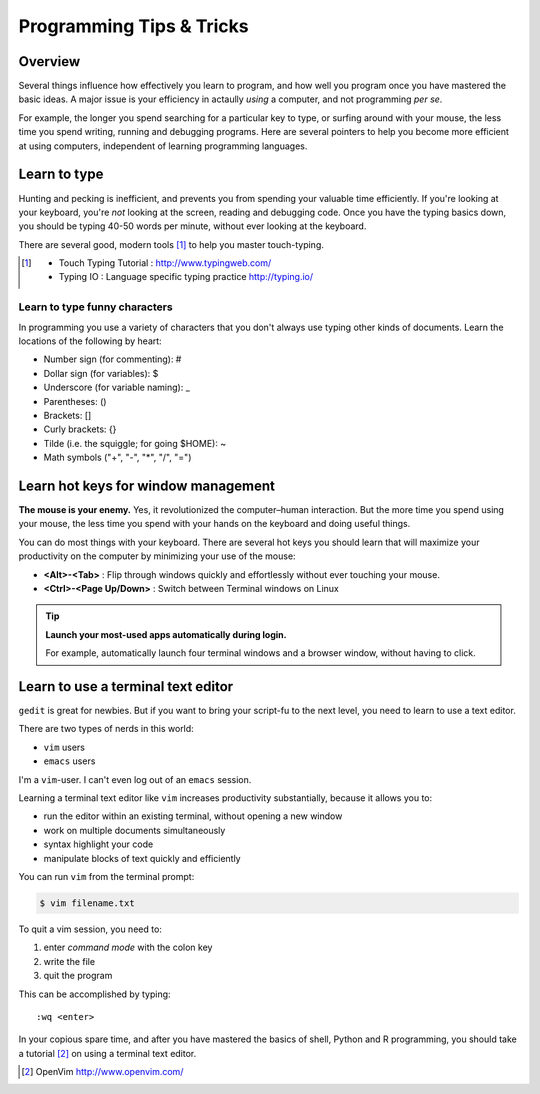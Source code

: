 *************************
Programming Tips & Tricks
*************************

Overview
========
Several things influence how effectively you learn to program, and how
well you program once you have mastered the basic ideas. A major issue is
your efficiency in actaully *using* a computer, and not programming *per
se*.

For example, the longer you spend searching for a particular key to type,
or surfing around with your mouse, the less time you spend writing,
running and debugging programs. Here are several pointers to help you
become more efficient at using computers, independent of learning
programming languages.

Learn to type
=============
Hunting and pecking is inefficient, and prevents you from spending your
valuable time efficiently. If you're looking at your keyboard, you're
*not* looking at the screen, reading and debugging code. Once you have the
typing basics down, you should be typing 40-50 words per minute, without
ever looking at the keyboard.

There are several good, modern tools [#]_ to help you master touch-typing.

.. [#] 
    - Touch Typing Tutorial : http://www.typingweb.com/
    - Typing IO : Language specific typing practice http://typing.io/

Learn to type funny characters
------------------------------
In programming you use a variety of characters that you don't always use
typing other kinds of documents. Learn the locations of the following by
heart:

+ Number sign (for commenting): #
+ Dollar sign (for variables): $
+ Underscore (for variable naming): _
+ Parentheses: ()
+ Brackets: []
+ Curly brackets: {}
+ Tilde (i.e. the squiggle; for going $HOME): ~
+ Math symbols ("+", "-", "*", "/", "=")

Learn hot keys for window management
====================================
**The mouse is your enemy.** Yes, it revolutionized the computer–human
interaction. But the more time you spend using your mouse, the less time
you spend with your hands on the keyboard and doing useful things.

You can do most things with your keyboard. There are several hot keys you
should learn that will maximize your productivity on the computer by
minimizing your use of the mouse:

+ **<Alt>-<Tab>** : Flip through windows quickly and effortlessly
  without ever touching your mouse.
+ **<Ctrl>-<Page Up/Down>** : Switch between Terminal windows on Linux

.. tip::

    **Launch your most-used apps automatically during login.**

    For example, automatically launch four terminal windows and a browser
    window, without having to click.

Learn to use a terminal text editor
===================================
``gedit`` is great for newbies. But if you want to bring your script-fu to
the next level, you need to learn to use a text editor.

There are two types of nerds in this world: 

- ``vim`` users
- ``emacs`` users
    
I'm a ``vim``-user. I can't even log out of an ``emacs`` session.

Learning a terminal text editor like ``vim`` increases productivity
substantially, because it allows you to:

+ run the editor within an existing terminal, without opening a new
  window
+ work on multiple documents simultaneously
+ syntax highlight your code
+ manipulate blocks of text quickly and efficiently

You can run ``vim`` from the terminal prompt:

.. code-block:: bash

    $ vim filename.txt

To quit a vim session, you need to:

#. enter `command mode` with the colon key
#. write the file
#. quit the program

This can be accomplished by typing::

    :wq <enter>

In your copious spare time, and after you have mastered the basics of
shell, Python and R programming, you should take a tutorial [#]_ on using
a terminal text editor.

.. [#] OpenVim http://www.openvim.com/ 

.. raw:: pdf

    PageBreak
